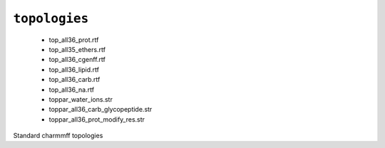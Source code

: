 .. _config_ref charmmff standard topologies:

``topologies``
--------------

  * top_all36_prot.rtf
  * top_all35_ethers.rtf
  * top_all36_cgenff.rtf
  * top_all36_lipid.rtf
  * top_all36_carb.rtf
  * top_all36_na.rtf
  * toppar_water_ions.str
  * toppar_all36_carb_glycopeptide.str
  * toppar_all36_prot_modify_res.str


Standard charmmff topologies

.. raw:: html

   <div class="autogen-footer">
     <p>This page was generated by ycleptic v1.8.1 on 2025-08-12.</p>
   </div>